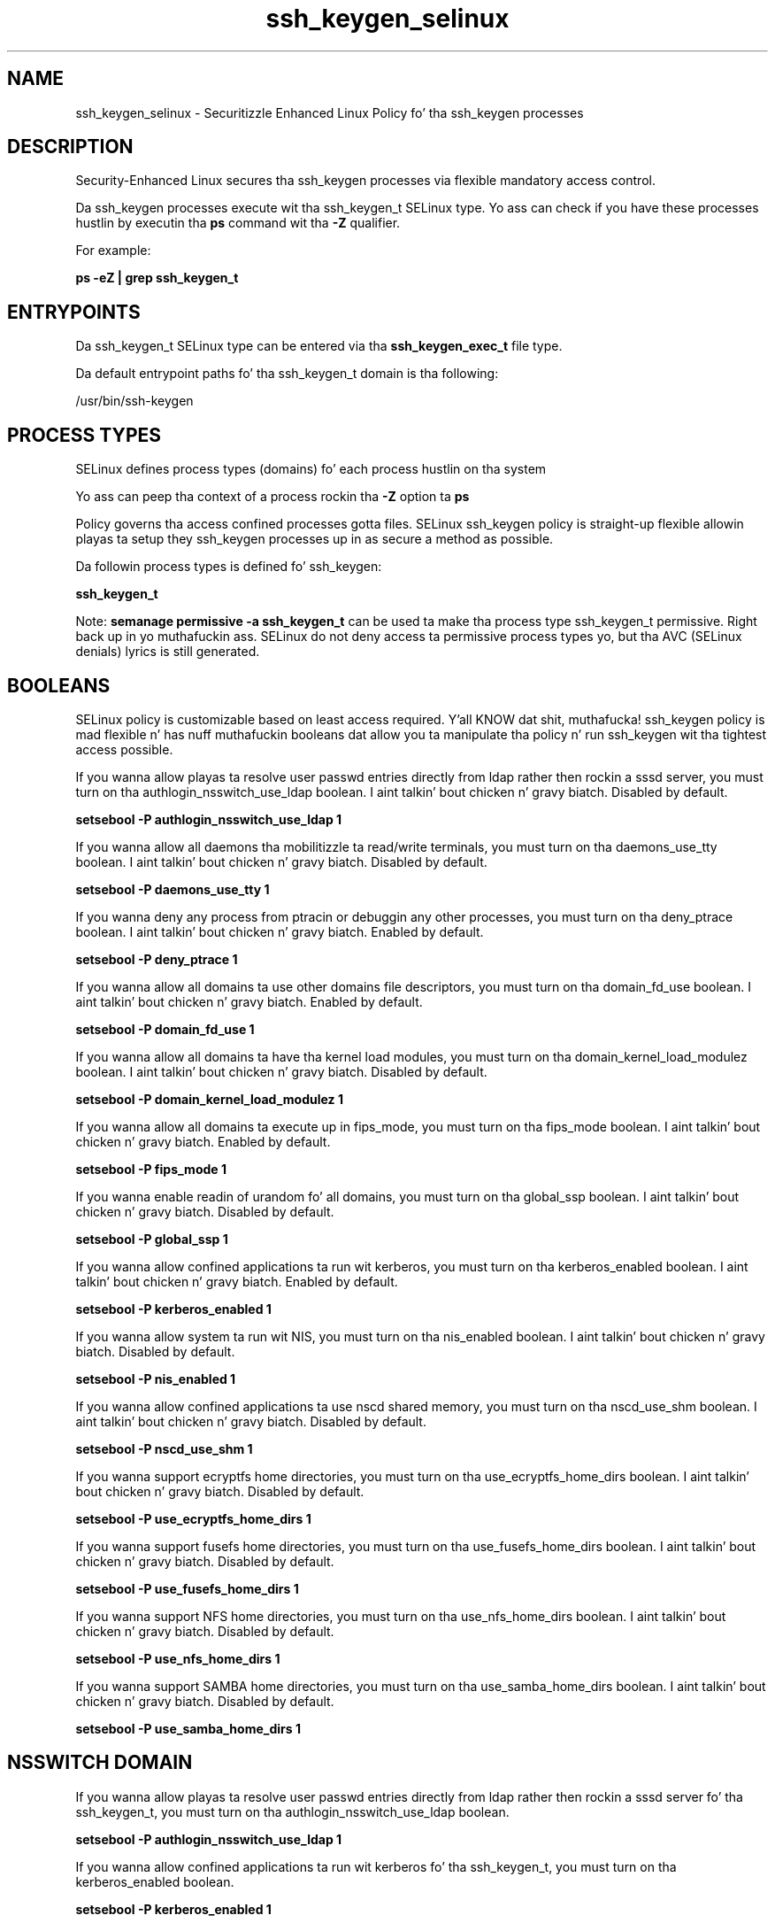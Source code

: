 .TH  "ssh_keygen_selinux"  "8"  "14-12-02" "ssh_keygen" "SELinux Policy ssh_keygen"
.SH "NAME"
ssh_keygen_selinux \- Securitizzle Enhanced Linux Policy fo' tha ssh_keygen processes
.SH "DESCRIPTION"

Security-Enhanced Linux secures tha ssh_keygen processes via flexible mandatory access control.

Da ssh_keygen processes execute wit tha ssh_keygen_t SELinux type. Yo ass can check if you have these processes hustlin by executin tha \fBps\fP command wit tha \fB\-Z\fP qualifier.

For example:

.B ps -eZ | grep ssh_keygen_t


.SH "ENTRYPOINTS"

Da ssh_keygen_t SELinux type can be entered via tha \fBssh_keygen_exec_t\fP file type.

Da default entrypoint paths fo' tha ssh_keygen_t domain is tha following:

/usr/bin/ssh-keygen
.SH PROCESS TYPES
SELinux defines process types (domains) fo' each process hustlin on tha system
.PP
Yo ass can peep tha context of a process rockin tha \fB\-Z\fP option ta \fBps\bP
.PP
Policy governs tha access confined processes gotta files.
SELinux ssh_keygen policy is straight-up flexible allowin playas ta setup they ssh_keygen processes up in as secure a method as possible.
.PP
Da followin process types is defined fo' ssh_keygen:

.EX
.B ssh_keygen_t
.EE
.PP
Note:
.B semanage permissive -a ssh_keygen_t
can be used ta make tha process type ssh_keygen_t permissive. Right back up in yo muthafuckin ass. SELinux do not deny access ta permissive process types yo, but tha AVC (SELinux denials) lyrics is still generated.

.SH BOOLEANS
SELinux policy is customizable based on least access required. Y'all KNOW dat shit, muthafucka!  ssh_keygen policy is mad flexible n' has nuff muthafuckin booleans dat allow you ta manipulate tha policy n' run ssh_keygen wit tha tightest access possible.


.PP
If you wanna allow playas ta resolve user passwd entries directly from ldap rather then rockin a sssd server, you must turn on tha authlogin_nsswitch_use_ldap boolean. I aint talkin' bout chicken n' gravy biatch. Disabled by default.

.EX
.B setsebool -P authlogin_nsswitch_use_ldap 1

.EE

.PP
If you wanna allow all daemons tha mobilitizzle ta read/write terminals, you must turn on tha daemons_use_tty boolean. I aint talkin' bout chicken n' gravy biatch. Disabled by default.

.EX
.B setsebool -P daemons_use_tty 1

.EE

.PP
If you wanna deny any process from ptracin or debuggin any other processes, you must turn on tha deny_ptrace boolean. I aint talkin' bout chicken n' gravy biatch. Enabled by default.

.EX
.B setsebool -P deny_ptrace 1

.EE

.PP
If you wanna allow all domains ta use other domains file descriptors, you must turn on tha domain_fd_use boolean. I aint talkin' bout chicken n' gravy biatch. Enabled by default.

.EX
.B setsebool -P domain_fd_use 1

.EE

.PP
If you wanna allow all domains ta have tha kernel load modules, you must turn on tha domain_kernel_load_modulez boolean. I aint talkin' bout chicken n' gravy biatch. Disabled by default.

.EX
.B setsebool -P domain_kernel_load_modulez 1

.EE

.PP
If you wanna allow all domains ta execute up in fips_mode, you must turn on tha fips_mode boolean. I aint talkin' bout chicken n' gravy biatch. Enabled by default.

.EX
.B setsebool -P fips_mode 1

.EE

.PP
If you wanna enable readin of urandom fo' all domains, you must turn on tha global_ssp boolean. I aint talkin' bout chicken n' gravy biatch. Disabled by default.

.EX
.B setsebool -P global_ssp 1

.EE

.PP
If you wanna allow confined applications ta run wit kerberos, you must turn on tha kerberos_enabled boolean. I aint talkin' bout chicken n' gravy biatch. Enabled by default.

.EX
.B setsebool -P kerberos_enabled 1

.EE

.PP
If you wanna allow system ta run wit NIS, you must turn on tha nis_enabled boolean. I aint talkin' bout chicken n' gravy biatch. Disabled by default.

.EX
.B setsebool -P nis_enabled 1

.EE

.PP
If you wanna allow confined applications ta use nscd shared memory, you must turn on tha nscd_use_shm boolean. I aint talkin' bout chicken n' gravy biatch. Disabled by default.

.EX
.B setsebool -P nscd_use_shm 1

.EE

.PP
If you wanna support ecryptfs home directories, you must turn on tha use_ecryptfs_home_dirs boolean. I aint talkin' bout chicken n' gravy biatch. Disabled by default.

.EX
.B setsebool -P use_ecryptfs_home_dirs 1

.EE

.PP
If you wanna support fusefs home directories, you must turn on tha use_fusefs_home_dirs boolean. I aint talkin' bout chicken n' gravy biatch. Disabled by default.

.EX
.B setsebool -P use_fusefs_home_dirs 1

.EE

.PP
If you wanna support NFS home directories, you must turn on tha use_nfs_home_dirs boolean. I aint talkin' bout chicken n' gravy biatch. Disabled by default.

.EX
.B setsebool -P use_nfs_home_dirs 1

.EE

.PP
If you wanna support SAMBA home directories, you must turn on tha use_samba_home_dirs boolean. I aint talkin' bout chicken n' gravy biatch. Disabled by default.

.EX
.B setsebool -P use_samba_home_dirs 1

.EE

.SH NSSWITCH DOMAIN

.PP
If you wanna allow playas ta resolve user passwd entries directly from ldap rather then rockin a sssd server fo' tha ssh_keygen_t, you must turn on tha authlogin_nsswitch_use_ldap boolean.

.EX
.B setsebool -P authlogin_nsswitch_use_ldap 1
.EE

.PP
If you wanna allow confined applications ta run wit kerberos fo' tha ssh_keygen_t, you must turn on tha kerberos_enabled boolean.

.EX
.B setsebool -P kerberos_enabled 1
.EE

.SH "MANAGED FILES"

Da SELinux process type ssh_keygen_t can manage filez labeled wit tha followin file types.  Da paths listed is tha default paths fo' these file types.  Note tha processes UID still need ta have DAC permissions.

.br
.B cifs_t


.br
.B ecryptfs_t

	/home/[^/]*/\.Private(/.*)?
.br
	/home/[^/]*/\.ecryptfs(/.*)?
.br

.br
.B fusefs_t

	/var/run/user/[^/]*/gvfs
.br

.br
.B nfs_t


.br
.B ssh_home_t

	/var/lib/[^/]+/\.ssh(/.*)?
.br
	/root/\.ssh(/.*)?
.br
	/var/lib/one/\.ssh(/.*)?
.br
	/var/lib/pgsql/\.ssh(/.*)?
.br
	/var/lib/openshift/[^/]+/\.ssh(/.*)?
.br
	/var/lib/amanda/\.ssh(/.*)?
.br
	/var/lib/stickshift/[^/]+/\.ssh(/.*)?
.br
	/var/lib/gitolite/\.ssh(/.*)?
.br
	/var/lib/nocpulse/\.ssh(/.*)?
.br
	/var/lib/gitolite3/\.ssh(/.*)?
.br
	/var/lib/openshift/gear/[^/]+/\.ssh(/.*)?
.br
	/root/\.shosts
.br
	/home/[^/]*/\.ssh(/.*)?
.br
	/home/[^/]*/\.ansible/cp/.*
.br
	/home/[^/]*/\.shosts
.br

.br
.B ssh_keygen_tmp_t


.br
.B sshd_key_t

	/etc/ssh/ssh_host.*_key
.br
	/etc/ssh/ssh_host.*_key\.pub
.br
	/etc/ssh/primes
.br

.SH FILE CONTEXTS
SELinux requires filez ta have a extended attribute ta define tha file type.
.PP
Yo ass can peep tha context of a gangbangin' file rockin tha \fB\-Z\fP option ta \fBls\bP
.PP
Policy governs tha access confined processes gotta these files.
SELinux ssh_keygen policy is straight-up flexible allowin playas ta setup they ssh_keygen processes up in as secure a method as possible.
.PP

.PP
.B STANDARD FILE CONTEXT

SELinux defines tha file context types fo' tha ssh_keygen, if you wanted to
store filez wit these types up in a gangbangin' finger-lickin' diffent paths, you need ta execute tha semanage command ta sepecify alternate labelin n' then use restorecon ta put tha labels on disk.

.B semanage fcontext -a -t ssh_keygen_exec_t '/srv/ssh_keygen/content(/.*)?'
.br
.B restorecon -R -v /srv/myssh_keygen_content

Note: SELinux often uses regular expressions ta specify labels dat match multiple files.

.I Da followin file types is defined fo' ssh_keygen:


.EX
.PP
.B ssh_keygen_exec_t
.EE

- Set filez wit tha ssh_keygen_exec_t type, if you wanna transizzle a executable ta tha ssh_keygen_t domain.


.EX
.PP
.B ssh_keygen_tmp_t
.EE

- Set filez wit tha ssh_keygen_tmp_t type, if you wanna store ssh keygen temporary filez up in tha /tmp directories.


.PP
Note: File context can be temporarily modified wit tha chcon command. Y'all KNOW dat shit, muthafucka!  If you wanna permanently chizzle tha file context you need ta use the
.B semanage fcontext
command. Y'all KNOW dat shit, muthafucka!  This will modify tha SELinux labelin database.  Yo ass will need ta use
.B restorecon
to apply tha labels.

.SH "COMMANDS"
.B semanage fcontext
can also be used ta manipulate default file context mappings.
.PP
.B semanage permissive
can also be used ta manipulate whether or not a process type is permissive.
.PP
.B semanage module
can also be used ta enable/disable/install/remove policy modules.

.B semanage boolean
can also be used ta manipulate tha booleans

.PP
.B system-config-selinux
is a GUI tool available ta customize SELinux policy settings.

.SH AUTHOR
This manual page was auto-generated using
.B "sepolicy manpage".

.SH "SEE ALSO"
selinux(8), ssh_keygen(8), semanage(8), restorecon(8), chcon(1), sepolicy(8)
, setsebool(8)</textarea>

<div id="button">
<br/>
<input type="submit" name="translate" value="Tranzizzle Dis Shiznit" />
</div>

</form> 

</div>

<div id="space3"></div>
<div id="disclaimer"><h2>Use this to translate your words into gangsta</h2>
<h2>Click <a href="more.html">here</a> to learn more about Gizoogle</h2></div>

</body>
</html>

